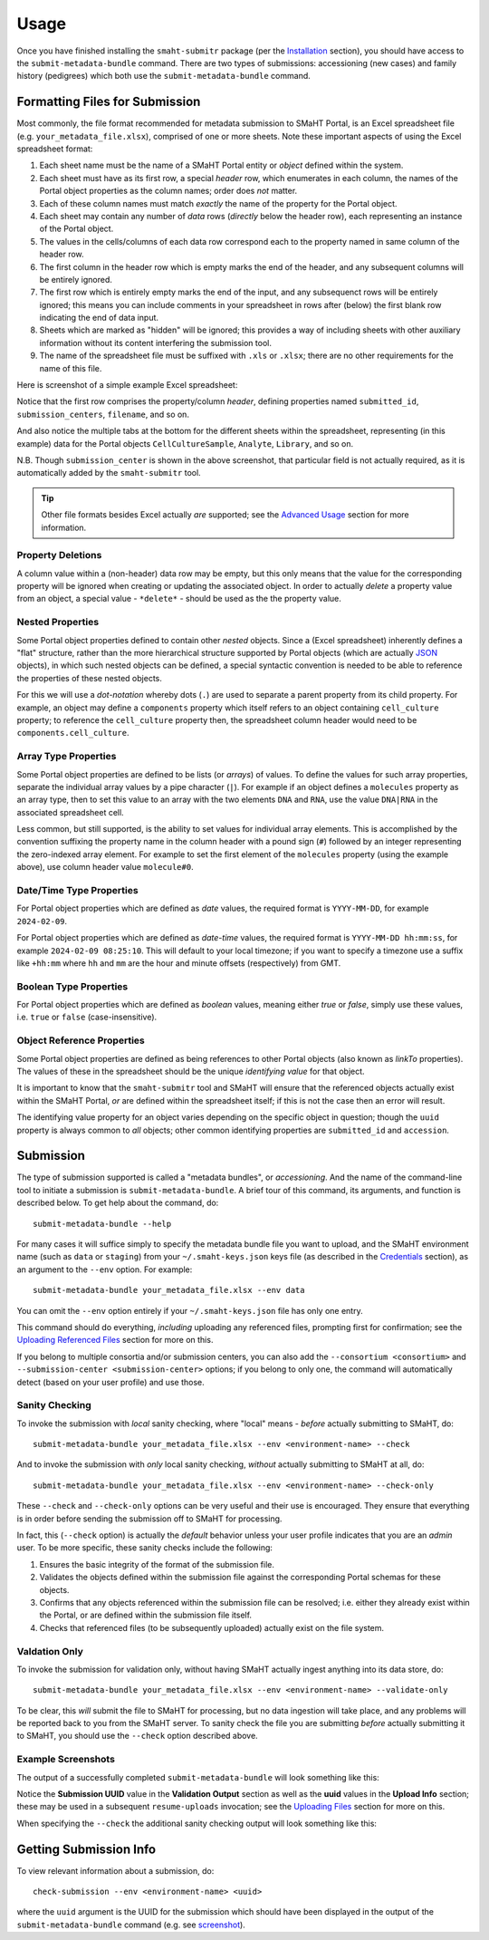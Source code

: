 =====
Usage
=====

Once you have finished installing the ``smaht-submitr`` package (per the `Installation <installation.html>`_ section),
you should have access to the ``submit-metadata-bundle`` command.
There are two types of submissions: accessioning (new cases) and family history (pedigrees)
which both use the ``submit-metadata-bundle`` command.

Formatting Files for Submission
===============================

Most commonly, the file format recommended for metadata submission to SMaHT Portal,
is an Excel spreadsheet file (e.g. ``your_metadata_file.xlsx``),
comprised of one or more sheets.
Note these important aspects of using the Excel spreadsheet format:

#. Each sheet name must be the name of a SMaHT Portal entity or `object` defined within the system.
#. Each sheet must have as its first row, a special `header` row, which enumerates in each column, the names of the Portal object properties as the column names; order does `not` matter.
#. Each of these column names must match `exactly` the name of the property for the Portal object.
#. Each sheet may contain any number of `data` rows (`directly` below the header row), each representing an instance of the Portal object.
#. The values in the cells/columns of each data row correspond each to the property named in same column of the header row. 
#. The first column in the header row which is empty marks the end of the header, and any subsequent columns will be entirely ignored.
#. The first row which is entirely empty marks the end of the input, and any subsequenct rows will be entirely ignored;
   this means you can include comments in your spreadsheet in rows after (below) the first blank row indicating the end of data input.
#. Sheets which are marked as "hidden" will be ignored; this provides a way of including sheets with other auxiliary information
   without its content interfering the submission tool.
#. The name of the spreadsheet file must be suffixed with ``.xls`` or ``.xlsx``; there are no other requirements for the name of this file.

Here is screenshot of a simple example Excel spreadsheet: 

.. image:: _static/images/excel_screenshot.png
    :target: _static/images/excel_screenshot.png
    :alt: Excel Spreadsheet Screenshot

Notice that the first row comprises the property/column `header`, defining properties named ``submitted_id``, ``submission_centers``, ``filename``, and so on.

And also notice the multiple tabs at the bottom for the different sheets within the spreadsheet,
representing (in this example) data for the Portal objects ``CellCultureSample``, ``Analyte``, ``Library``, and so on.

N.B. Though ``submission_center`` is shown in the above screenshot,
that particular field is not actually required, as it is automatically added by the ``smaht-submitr`` tool.

.. tip::

    Other file formats besides Excel actually `are` supported; see the `Advanced Usage <advanced_usage.html#other-files-formats>`_ section for more information.

Property Deletions
------------------

A column value within a (non-header) data row may be empty, but this only means that the value for the corresponding property will be ignored
when creating or updating the associated object. In order to actually `delete` a property value from an object,
a special value - ``*delete*`` - should be used as the the property value.

Nested Properties
-----------------

Some Portal object properties defined to contain other `nested` objects.
Since a (Excel spreadsheet) inherently defines a "flat" structure,
rather than the more hierarchical structure supported by
Portal objects (which are actually `JSON <https://en.wikipedia.org/wiki/JSON>`_ objects),
in which such nested objects can be defined,
a special syntactic convention is needed to be able to reference the properties of these nested objects.

For this we will use a `dot-notation` whereby dots (``.``) are used to separate a parent property from its child property.
For example, an object may define a ``components`` property which itself refers to an object containing ``cell_culture`` property;
to reference the ``cell_culture`` property then, the spreadsheet column header would need to be ``components.cell_culture``.

Array Type Properties
---------------------

Some Portal object properties are defined to be lists (or `arrays`) of values.
To define the values for such array properties, separate the individual array values by a pipe character (``|``).
For example if an object defines a ``molecules`` property as an array type, then to set this
value to an array with the two elements ``DNA`` and ``RNA``, use the value ``DNA|RNA`` in the associated spreadsheet cell.

Less common, but still supported, is the ability to set values for individual array elements.
This is accomplished by the convention suffixing the property name in the column header with
a pound sign (``#``) followed by an integer representing the zero-indexed array element.
For example to set the first element of the ``molecules`` property (using the example above), use column header value ``molecule#0``.

Date/Time Type Properties
-------------------------
For Portal object properties which are defined as `date` values,
the required format is ``YYYY-MM-DD``, for example ``2024-02-09``.

For Portal object properties which are defined as `date-time` values,
the required format is ``YYYY-MM-DD hh:mm:ss``, for example ``2024-02-09 08:25:10``.
This will default to your local timezone; if you want to specify a timezone
use a suffix like ``+hh:mm`` where ``hh`` and ``mm`` are the hour and minute offsets (respectively) from GMT.

Boolean Type Properties
-----------------------

For Portal object properties which are defined as `boolean` values, meaning either `true` or `false`,
simply use these values, i.e. ``true`` or ``false`` (case-insensitive).

Object Reference Properties
---------------------------

Some Portal object properties are defined as being references to other Portal objects (also known as `linkTo` properties).
The values of these in the spreadsheet should be the unique `identifying value` for that object.

It is important to know that the ``smaht-submitr`` tool and SMaHT will ensure that the referenced
objects actually exist within the SMaHT Portal, `or` are defined within the spreadsheet itself;
if this is not the case then an error will result.

The identifying value property for an object varies depending on the specific object in question;
though the ``uuid`` property is always common to `all` objects; other common identifying properties
are ``submitted_id`` and ``accession``.

Submission
==========

The type of submission supported is called a "metadata bundles", or `accessioning`.
And the name of the command-line tool to initiate a submission is ``submit-metadata-bundle``.
A brief tour of this command, its arguments, and function is described below.
To get help about the command, do::

   submit-metadata-bundle --help

For many cases it will suffice simply to specify the metadata bundle file you want to upload,
and the SMaHT environment name (such as ``data`` or ``staging``) from your ``~/.smaht-keys.json`` keys file (as described in the `Credentials <credentials.html>`_ section),
as an argument to the ``--env`` option.
For example::

   submit-metadata-bundle your_metadata_file.xlsx --env data

You can omit the ``--env`` option entirely if your ``~/.smaht-keys.json`` file has only one entry.

This command should do everything, `including` uploading any referenced files,
prompting first for confirmation;
see the `Uploading Referenced Files <uploading_files.html>`_ section for more on this.

If you belong to
multiple consortia and/or submission centers, you can also add the ``--consortium <consortium>``
and ``--submission-center <submission-center>`` options; if you belong to only one,
the command will automatically detect (based on your user profile) and use those.

Sanity Checking
---------------

To invoke the submission with `local` sanity checking, where "local" means - `before` actually submitting to SMaHT, do::

   submit-metadata-bundle your_metadata_file.xlsx --env <environment-name> --check

And to invoke the submission with `only` local sanity checking, `without` actually submitting to SMaHT at all, do::

   submit-metadata-bundle your_metadata_file.xlsx --env <environment-name> --check-only

These ``--check`` and ``--check-only`` options can be very useful and their use is encouraged.
They ensure that everything is in order before sending the submission off to SMaHT for processing.

In fact, this (``--check`` option) is actually the `default` behavior unless your user profile indicates that you are an `admin` user.
To be more specific, these sanity checks include the following:

#. Ensures the basic integrity of the format of the submission file.
#. Validates the objects defined within the submission file against the corresponding Portal schemas for these objects.
#. Confirms that any objects referenced within the submission file can be resolved; i.e. either they already exist within the Portal, or are defined within the submission file itself.
#. Checks that referenced files (to be subsequently uploaded) actually exist on the file system.

Valdation Only
--------------

To invoke the submission for validation only, without having SMaHT actually ingest anything into its data store, do::

   submit-metadata-bundle your_metadata_file.xlsx --env <environment-name> --validate-only

To be clear, this `will` submit the file to SMaHT for processing, but no data ingestion will take place, and any problems
will be reported back to you from the SMaHT server. To sanity check the file you are submitting  `before` actually
submitting it to SMaHT, you should use the ``--check`` option described above.

Example Screenshots
-------------------

The output of a successfully completed ``submit-metadata-bundle`` will look something like this:

.. image:: _static/images/submitr_output.png
    :target: _static/images/submitr_output.png
    :alt: Excel Spreadsheet Screenshot

Notice the **Submission UUID** value in the **Validation Output** section as well as the **uuid** values in the **Upload Info** section;
these may be used in a subsequent ``resume-uploads`` invocation; see the `Uploading Files <uploading_files.html>`_ section for more on this.

When specifying the ``--check`` the additional sanity checking output will look something like this:

.. image:: _static/images/submitr_check.png
    :target: _static/images/submitr_check.png
    :alt: Excel Spreadsheet Screenshot

Getting Submission Info
=======================
To view relevant information about a submission, do::

   check-submission --env <environment-name> <uuid>

where the ``uuid`` argument is the UUID for the submission which should have been displayed
in the output of the ``submit-metadata-bundle`` command (e.g. see `screenshot <usage.html#example-screenshots>`_).
